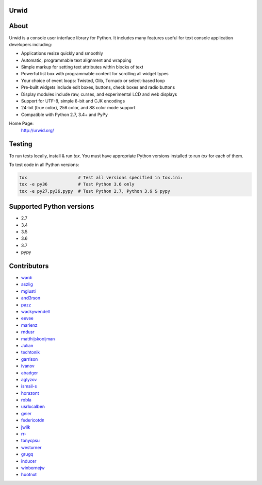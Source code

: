 Urwid
=====
|pypi|_
|docs|_
|travis|_
|coveralls|_

.. content-start

About
=====

Urwid is a console user interface library for Python.
It includes many features useful for text console application developers including:

- Applications resize quickly and smoothly
- Automatic, programmable text alignment and wrapping
- Simple markup for setting text attributes within blocks of text
- Powerful list box with programmable content for scrolling all widget types
- Your choice of event loops: Twisted, Glib, Tornado or select-based loop
- Pre-built widgets include edit boxes, buttons, check boxes and radio buttons
- Display modules include raw, curses, and experimental LCD and web displays
- Support for UTF-8, simple 8-bit and CJK encodings
- 24-bit (true color), 256 color, and 88 color mode support
- Compatible with Python 2.7, 3.4+ and PyPy

Home Page:
  http://urwid.org/

Testing
=======

To run tests locally, install & run `tox`. You must have
appropriate Python versions installed to run `tox` for
each of them.

To test code in all Python versions:

.. code:: bash

    tox                    # Test all versions specified in tox.ini:
    tox -e py36            # Test Python 3.6 only
    tox -e py27,py36,pypy  # Test Python 2.7, Python 3.6 & pypy

Supported Python versions
=========================

- 2.7
- 3.4
- 3.5
- 3.6
- 3.7
- pypy

Contributors
============

- `wardi <//github.com/wardi>`_
- `aszlig <//github.com/aszlig>`_
- `mgiusti <//github.com/mgiusti>`_
- `and3rson <//github.com/and3rson>`_
- `pazz <//github.com/pazz>`_
- `wackywendell <//github.com/wackywendell>`_
- `eevee <//github.com/eevee>`_
- `marienz <//github.com/marienz>`_
- `rndusr <//github.com/rndusr>`_
- `matthijskooijman <//github.com/matthijskooijman>`_
- `Julian <//github.com/Julian>`_
- `techtonik <//github.com/techtonik>`_
- `garrison <//github.com/garrison>`_
- `ivanov <//github.com/ivanov>`_
- `abadger <//github.com/abadger>`_
- `aglyzov <//github.com/aglyzov>`_
- `ismail-s <//github.com/ismail-s>`_
- `horazont <//github.com/horazont>`_
- `robla <//github.com/robla>`_
- `usrlocalben <//github.com/usrlocalben>`_
- `geier <//github.com/geier>`_
- `federicotdn <//github.com/federicotdn>`_
- `jwilk <//github.com/jwilk>`_
- `rr- <//github.com/rr->`_
- `tonycpsu <//github.com/tonycpsu>`_
- `westurner <//github.com/westurner>`_
- `grugq <//github.com/grugq>`_
- `inducer <//github.com/inducer>`_
- `winbornejw <//github.com/winbornejw>`_
- `hootnot <//github.com/hootnot>`_


.. |pypi| image:: http://img.shields.io/pypi/v/urwid.svg   :alt: current version on PyPi
.. _pypi: https://pypi.python.org/pypi/urwid

.. |docs| image:: https://readthedocs.org/projects/urwid/badge/   :alt: docs link
.. _docs: http://urwid.readthedocs.org/en/latest/

.. |travis| image:: https://travis-ci.org/urwid/urwid.svg?branch=master   :alt: build status
.. _travis: https://travis-ci.org/urwid/urwid/

.. |coveralls| image:: https://coveralls.io/repos/github/urwid/urwid/badge.svg   :alt: test coverage
.. _coveralls: https://coveralls.io/github/urwid/urwid
